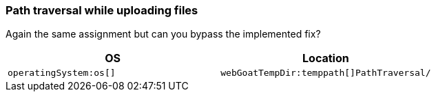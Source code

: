 === Path traversal while uploading files

Again the same assignment but can you bypass the implemented fix?

|===
|OS |Location

|`operatingSystem:os[]`
|`webGoatTempDir:temppath[]PathTraversal/`

|===
